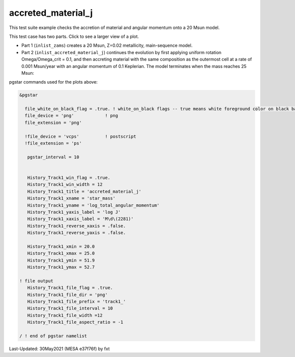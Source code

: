 .. _accreted_material_j:

*******************
accreted_material_j
*******************

This test suite example checks the accretion of material and angular momentum onto a 20 Msun model.


This test case has two parts. Click to see a larger view of a plot.

* Part 1 (``inlist_zams``) creates a 20 Msun, Z=0.02 metallicity, main-sequence model.

* Part 2 (``inlist_accreted_material_j``) continues the evolution by first applying uniform rotation Omega/Omega_crit = 0.1, and then accreting material with the same composition as the outermost cell at a rate of 0.001 Msun/year with an angular momentum of 0.1 Keplerian. The model terminates when the mass reaches 25 Msun:

.. image:: ../../../star/test_suite/accreted_material_j/docs/track1_000452.svg
   :scale: 100%


pgstar commands used for the plots above:

.. code-block:: console

 &pgstar

   file_white_on_black_flag = .true. ! white_on_black flags -- true means white foreground color on black background
   file_device = 'png'            ! png
   file_extension = 'png'

   !file_device = 'vcps'          ! postscript
   !file_extension = 'ps'

    pgstar_interval = 10


    History_Track1_win_flag = .true.
    History_Track1_win_width = 12
    History_Track1_title = 'accreted_material_j'                                                                                                                                                                                   
    History_Track1_xname = 'star_mass'
    History_Track1_yname = 'log_total_angular_momentum'
    History_Track1_yaxis_label = 'log J'
    History_Track1_xaxis_label = 'M\d\(2281)'
    History_Track1_reverse_xaxis = .false.
    History_Track1_reverse_yaxis = .false.

    History_Track1_xmin = 20.0
    History_Track1_xmax = 25.0
    History_Track1_ymin = 51.9
    History_Track1_ymax = 52.7

 ! file output
    History_Track1_file_flag = .true.
    History_Track1_file_dir = 'png'
    History_Track1_file_prefix = 'track1_'
    History_Track1_file_interval = 10
    History_Track1_file_width =12
    History_Track1_file_aspect_ratio = -1

 / ! end of pgstar namelist



Last-Updated: 30May2021 (MESA e37f76f) by fxt

